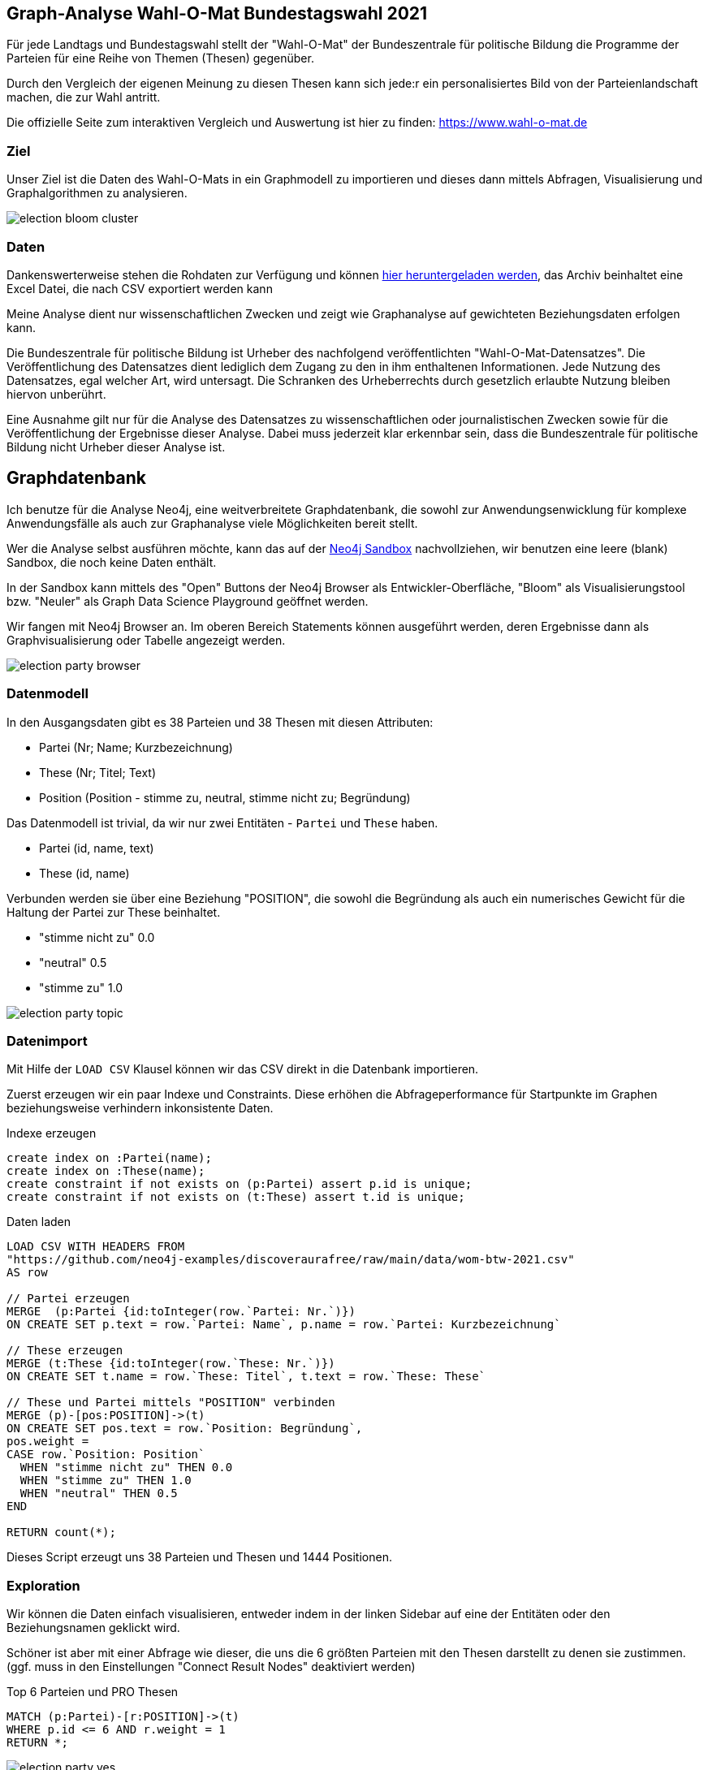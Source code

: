 == Graph-Analyse Wahl-O-Mat Bundestagswahl 2021
:img: ../img

Für jede Landtags und Bundestagswahl stellt der "Wahl-O-Mat" der Bundeszentrale für politische Bildung die Programme der Parteien für eine Reihe von Themen (Thesen) gegenüber.

Durch den Vergleich der eigenen Meinung zu diesen Thesen kann sich jede:r ein personalisiertes Bild von der Parteienlandschaft machen, die zur Wahl antritt.

Die offizielle Seite zum interaktiven Vergleich und Auswertung ist hier zu finden: https://www.wahl-o-mat.de


=== Ziel

Unser Ziel ist die Daten des Wahl-O-Mats in ein Graphmodell zu importieren und dieses dann mittels Abfragen, Visualisierung und Graphalgorithmen zu analysieren.

image::{img}/election-bloom-cluster.png[]

=== Daten

Dankenswerterweise stehen die Rohdaten zur Verfügung und können  https://www.bpb.de/politik/wahlen/wahl-o-mat/bundestagswahl-2021/337541/download[hier heruntergeladen werden^], das Archiv beinhaltet eine Excel Datei, die nach CSV exportiert werden kann

Meine Analyse dient nur wissenschaftlichen Zwecken und zeigt wie Graphanalyse auf gewichteten Beziehungsdaten erfolgen kann.

====
Die Bundeszentrale für politische Bildung ist Urheber des nachfolgend veröffentlichten "Wahl-O-Mat-Datensatzes". Die Veröffentlichung des Datensatzes dient lediglich dem Zugang zu den in ihm enthaltenen Informationen. Jede Nutzung des Datensatzes, egal welcher Art, wird untersagt. Die Schranken des Urheberrechts durch gesetzlich erlaubte Nutzung bleiben hiervon unberührt.

Eine Ausnahme gilt nur für die Analyse des Datensatzes zu wissenschaftlichen oder journalistischen Zwecken sowie für die Veröffentlichung der Ergebnisse dieser Analyse. Dabei muss jederzeit klar erkennbar sein, dass die Bundeszentrale für politische Bildung nicht Urheber dieser Analyse ist.
====

== Graphdatenbank

Ich benutze für die Analyse Neo4j, eine weitverbreitete Graphdatenbank, die sowohl zur Anwendungsenwicklung für komplexe Anwendungsfälle als auch zur Graphanalyse viele Möglichkeiten bereit stellt.

Wer die Analyse selbst ausführen möchte, kann das auf der https://sandbox.neo4j.com/?usecase=blank-sandbox[Neo4j Sandbox^] nachvollziehen, wir benutzen eine leere (blank) Sandbox, die noch keine Daten enthält.

In der Sandbox kann mittels des "Open" Buttons der Neo4j Browser als Entwickler-Oberfläche, "Bloom" als Visualisierungstool bzw. "Neuler" als Graph Data Science Playground geöffnet werden.

Wir fangen mit Neo4j Browser an.
Im oberen Bereich Statements können ausgeführt werden, deren Ergebnisse dann als Graphvisualisierung oder Tabelle angezeigt werden.

image::{img}/election-party-browser.png[]

=== Datenmodell

In den Ausgangsdaten gibt es 38 Parteien und 38 Thesen mit diesen Attributen:

* Partei (Nr; Name; Kurzbezeichnung)
* These (Nr; Titel; Text)
* Position (Position - stimme zu, neutral, stimme nicht zu; Begründung)

Das Datenmodell ist trivial, da wir nur zwei Entitäten - `Partei` und `These` haben.

* Partei (id, name, text)
* These (id, name)

Verbunden werden sie über eine Beziehung "POSITION", die sowohl die Begründung als auch ein numerisches Gewicht für die Haltung der Partei zur These beinhaltet.

* "stimme nicht zu" 0.0
* "neutral" 0.5
* "stimme zu" 1.0

image::{img}/election-party-topic.png[]

=== Datenimport

Mit Hilfe der `LOAD CSV` Klausel können wir das CSV direkt in die Datenbank importieren.

Zuerst erzeugen wir ein paar Indexe und Constraints.
Diese erhöhen die Abfrageperformance für Startpunkte im Graphen beziehungsweise verhindern inkonsistente Daten.

.Indexe erzeugen
[source,cypher]
----
create index on :Partei(name);
create index on :These(name);
create constraint if not exists on (p:Partei) assert p.id is unique;
create constraint if not exists on (t:These) assert t.id is unique;
----

.Daten laden
[source,cypher]
----
LOAD CSV WITH HEADERS FROM 
"https://github.com/neo4j-examples/discoveraurafree/raw/main/data/wom-btw-2021.csv" 
AS row

// Partei erzeugen
MERGE  (p:Partei {id:toInteger(row.`Partei: Nr.`)}) 
ON CREATE SET p.text = row.`Partei: Name`, p.name = row.`Partei: Kurzbezeichnung`

// These erzeugen
MERGE (t:These {id:toInteger(row.`These: Nr.`)}) 
ON CREATE SET t.name = row.`These: Titel`, t.text = row.`These: These`

// These und Partei mittels "POSITION" verbinden
MERGE (p)-[pos:POSITION]->(t) 
ON CREATE SET pos.text = row.`Position: Begründung`,
pos.weight = 
CASE row.`Position: Position` 
  WHEN "stimme nicht zu" THEN 0.0 
  WHEN "stimme zu" THEN 1.0 
  WHEN "neutral" THEN 0.5 
END

RETURN count(*);
----

Dieses Script erzeugt uns 38 Parteien und Thesen und 1444 Positionen.

=== Exploration

Wir können die Daten einfach visualisieren, entweder indem in der linken Sidebar auf eine der Entitäten oder den Beziehungsnamen geklickt wird.

Schöner ist aber mit einer Abfrage wie dieser, die uns die 6 größten Parteien mit den Thesen darstellt zu denen sie zustimmen. (ggf. muss in den Einstellungen "Connect Result Nodes" deaktiviert werden)

.Top 6 Parteien und PRO Thesen
[source,cypher]
----
MATCH (p:Partei)-[r:POSITION]->(t) 
WHERE p.id <= 6 AND r.weight = 1 
RETURN *;
----

image::{img}/election-party-yes.png[]

Dasselbe können wir mit den Positionen darstellen, denen die Parteien nicht zustimmen.

image::{img}/election-party-no.png[]


Wir sehen schon in dieser Visualisierung ein Clustering bzw. eine Gruppierung.

Diese können wir über die Berechnung einer Ähnlichkeit (Distanz) zwischen den Parteien noch deutlicher machen.
Dazu berechnen wir den Durchschnitt der absoluten Gewichtsdifferenzen zu allen Thesen zwischen zwei Parteien.

Wenn zwei Parteien diesselbe Meinung zu einem Thema haben ist die Differenz 0, bei Abweichungen 0.5 oder 1.

.Ähnlichkeitsberechnung (Distanz)
[source,cypher]
----
// Graph Muster von Partei via These zu Partei
MATCH (p1:Partei)-[r1:POSITION]->(t:These)<-[r2:POSITION]-(p2:Partei) 
WHERE id(p1)>id(p2) // nur für große Parteien and p1.id <=6 and p2.id <= 6 
RETURN p1.name,p2.name, avg(abs(r1.weight-r2.weight)) AS avg
ORDER BY avg ASC;
----

----
╒═══════════╤═══════════╤═══════════════════╕
│"p1.name"  │"p2.name"  │"avg"              │
╞═══════════╪═══════════╪═══════════════════╡
│"GRÜNE"    │"DIE LINKE"│0.13157894736842102│
├───────────┼───────────┼───────────────────┤
│"DIE LINKE"│"SPD"      │0.26315789473684215│
├───────────┼───────────┼───────────────────┤
│"GRÜNE"    │"SPD"      │0.2894736842105262 │
├───────────┼───────────┼───────────────────┤
│"AfD"      │"CDU / CSU"│0.30263157894736836│
├───────────┼───────────┼───────────────────┤
│"FDP"      │"CDU / CSU"│0.31578947368421056│
├───────────┼───────────┼───────────────────┤
│"FDP"      │"AfD"      │0.4078947368421052 │
├───────────┼───────────┼───────────────────┤
│"FDP"      │"SPD"      │0.4868421052631579 │
├───────────┼───────────┼───────────────────┤
│"SPD"      │"CDU / CSU"│0.486842105263158  │
├───────────┼───────────┼───────────────────┤
│"GRÜNE"    │"FDP"      │0.5394736842105264 │
├───────────┼───────────┼───────────────────┤
│"AfD"      │"SPD"      │0.6052631578947367 │
├───────────┼───────────┼───────────────────┤
│"DIE LINKE"│"FDP"      │0.6184210526315791 │
├───────────┼───────────┼───────────────────┤
│"GRÜNE"    │"CDU / CSU"│0.671052631578947  │
├───────────┼───────────┼───────────────────┤
│"DIE LINKE"│"CDU / CSU"│0.7236842105263157 │
├───────────┼───────────┼───────────────────┤
│"DIE LINKE"│"AfD"      │0.8421052631578948 │
├───────────┼───────────┼───────────────────┤
│"GRÜNE"    │"AfD"      │0.8421052631578948 │
└───────────┴───────────┴───────────────────┘
----


Wenn diese Distanz unter einer gewissen Schwelle liegt, können wir mit ihr eine neue Beziehung `SIMILAR` (Ähnlichkeit) erstellen, die wir ebenfalls mit einem Gewicht (1-distanz) versehen.


.Ähnlichkeitsbeziehung
[source,cypher]
----
MATCH (p1:Partei)-[r1:POSITION]->(t:These)<-[r2:POSITION]-(p2:Partei) 
WHERE id(p1)>id(p2)
WITH p1, p2, avg(abs(r1.weight-r2.weight)) AS dist
WHERE dist < 0.3
MERGE (p1)-[s:SIMILAR]-(p2) SET s.weight = 1-dist; 
----

Diese Beziehung können wir jetzt wieder visualisieren, aber auch mit Graphalgorithmen weiter analysieren.

Neben Neo4j Browser ist Bloom ein praktisches Visualiserungstool für all jene die die Abfragesprache Cypher (noch) nicht kennen.
Dort kann mit einfachen verbalen Phrasen Teile des Graphen geladen und visualisiert werden.

Zum Beispiel mittels `Partei SIMILAR Partei`, bei der dargestellten Visualisierung wird die politische Gruppierung der Parteien schon sehr deutlich.

image::{img}/election-similar-bloom.png[]


=== Graphanalyse - Graph Data Science

Im nächsten Schritt nutzen wir Graphalgorithmen, um zum Beispiel Cluster numerisch zu berechnen, oder sogar Embeddings (Vektorrepräsentationen) für die Knoten unseres Graphen zu berechnen, um dann ML Modelle zu trainieren um Vorhersagen (Klassifikation, fehlende Verbindungen) zu treffen.

Dazu benutzen wir die Graph Data Science Library von Neo4j, die in unserer Sandbox schon installiert ist.

Wir können sie direkt von Cypher aus ansprechen, oder mittels des "Neuler - Playgrounds" interaktiv benutzen.

Für die Nutzung der Graphalgorithmen ist es oft die Rohdaten in einen minimalistischen "Topologiegraphen" zu projizieren, dabei können sowohl existierende Beziehungen im Graphen als auch berechnete/aggregierte Beziehungen genutzt werden.

In unserem Beispiel interessiert uns die Struktur `(:Partei)-[:SIMILAR {weight}]-(:Partei)`.

Die Projektion erfolgt mittels eines Prozeduraufrufs:

.Projektion für Algorithmen
[source,cypher]
----
call gds.graph.create("parteien", 
"Partei", 
{SIMILAR: {type:"SIMILAR", properties: ["weight"], direction:"UNDIRECTED"}});
----

////
.Projektion in Speicher
[source,cypher]
----
// undirected für Embeddings
call gds.graph.create("p2",
  {Partei:{properties:"cluster"},These:{}},
  {POSITION:{orientation:"UNDIRECTED",properties:"weight"}}
);
----
////

Auf dem virtuellen Graphen "parteien", können wir jetzt unsere Algorithmen anwenden, zum Beispiel https://neo4j.com/docs/graph-data-science/current/algorithms/louvain/[Louvain^] für Clusterermittlung.
Dabei werden nicht nur die Beziehungen, sondern auch ihre Gewichte berücksichtigt.

.Louvain Algorithmus, Zurückschreiben von Cluster Id in Datenbank
[source,cypher]
----
call gds.louvain.write("parteien",
   {relationshipWeightProperty:'weight', writeProperty:'cluster'})
----

Jeder Knoten in unserem Graphen bekommt jetzt eine "cluster"-Nummer, die wir in Bloom farbig darstellen können.

image::{img}/election-bloom-cluster.png[]

Im nächsten Schritt können wir für die Knoten unseres Graphen sogenannte Embeddings berechnen, d.h. vieldimensionale Vektoren mit Gewichten die die "Essenz" einer Entität darstellen, also sowohl Attribute als auch Topologie als Kontext erfassen.

Diese können dann z.B. für weitere Ähnlichkeitsstrukturen (k-NN Graphen) oder für das Training von ML Modellen genutzt werden, um Klassifikationen von Entitäten (Node-Classification) vorzunehmen oder fehlende Beziehungen vorherzusagen (Link Prediction)

.Berechnung von Embeddings
[source,cypher]
----
call gds.fastRP.mutate("parteien",
   {relationshipWeightProperty:"weight", mutateProperty:"embedding", embeddingDimension:128});
----

.Cluster-id in Projektion speichern
[source,cypher]
----
call gds.louvain.mutate("parteien",
   {relationshipWeightProperty:'weight', mutateProperty:'cluster'})
----

.Training und Vorhersage der Cluster-Id
[source,cypher]
----
CALL gds.alpha.ml.nodeClassification.train("parteien",
 {modelName:"classify",featureProperties:["embedding"],
  targetProperty:"cluster", nodeLabels:["Partei"],
  holdoutFraction: 0.2,
  validationFolds: 5,
  metrics: [ 'F1_WEIGHTED' ],
  params: [
    {penalty: 0.0625},
    {penalty: 0.5},
    {penalty: 1.0},
    {penalty: 4.0}
  ]});

CALL gds.alpha.ml.nodeClassification.predict.stream('parteien', {
  nodeLabels: ['Partei'],
  modelName: 'classify',
  includePredictedProbabilities: true
}) YIELD nodeId, predictedClass, predictedProbabilities
RETURN gds.util.asNode(nodeId).name AS party, gds.util.asNode(nodeId).cluster AS cluster, predictedClass, predictedProbabilities;
----

====
Wir hätten unsere Ähnlichkeitsberechnung auch über eine ML-Pipeline laufen lassen können:

1. Graphprojektion von `(:Partei {cluster})-[:POSITION {weight}]->(:These)`
2. Embeddings mittels FastRP berechnen
3. Für Parteien top-K Ähnlichkeitsberechnung (kNN - k-nearest neighbours) mittels Vektorabstand (cosine-similarity) ermitteln

[source, cypher]
----
call gds.graph.create("p4",["Partei","These"],
                      {POSITION:{orientation:"UNDIRECTED",properties:"weight"}});

call gds.fastRP.mutate("p4",{relationshipWeightProperty:"weight",
                             embeddingDimension:128,  
                             mutateProperty:"embedding"});

call gds.beta.knn.stream("p4",{nodeLabels:['Partei'],topK:3, nodeWeightProperty:'embedding'})
yield node1, node2, similarity where node1 > node2
with gds.util.asNode(node1) as n1,
          gds.util.asNode(node2) as n2, similarity 
where n1.id <= 6 OR n2.id <= 6
return n1.name, n2.name, similarity
order by similarity desc LIMIT 10;
----

----
╒══════════════╤═══════════╤══════════════════╕
│"n1.name"     │"n2.name"  │"similarity"      │
╞══════════════╪═══════════╪══════════════════╡
│"du."         │"DIE LINKE"│0.9997360110282898│
├──────────────┼───────────┼──────────────────┤
│"LfK"         │"GRÜNE"    │0.9976046085357666│
├──────────────┼───────────┼──────────────────┤
│"PdF"         │"SPD"      │0.9972654581069946│
├──────────────┼───────────┼──────────────────┤
│"FREIE WÄHLER"│"FDP"      │0.9972607493400574│
├──────────────┼───────────┼──────────────────┤
│"BP"          │"AfD"      │0.9957306981086731│
├──────────────┼───────────┼──────────────────┤
│"Bündnis C"   │"CDU / CSU"│0.992030143737793 │
├──────────────┼───────────┼──────────────────┤
│"LKR"         │"AfD"      │0.9916372895240784│
├──────────────┼───────────┼──────────────────┤
│"BÜNDNIS21"   │"CDU / CSU"│0.9860299229621887│
└──────────────┴───────────┴──────────────────┘
----

====

=== Fazit

Mit einem Graphmodell und Graphanalyse kann man schnell und (semi-)automatisch implizite Verbindungen zwischen Fakten und Informationen sichtbar machen und deren Struktur jenseits von Tabellen und Diagrammen analysieren.

Ich bin immer wieder beeindruckt, wieviel verstecktes Wissen in unseren "simplen" Ausgangsdaten versteckt sind.
Das ist auch der Fall für komplexere Domänen und große Graphen mit Millionen von Entitäten aus existierenden Daten die oft im Unternehmen schlummern.

Ich hoffe der Ausflug in die Welt der Graphanalyse war interessant und aufschlussreich.

Und zum Schluss mein Appell an alle: "Geht Wählen!"

=== Ähnliche Analysen

* https://www.dkriesel.com/blog/2021/0903_wahl-o-mat-auswertung_bundestagswahl_2021[Wahl-O-Mat-Exploration Bundestagswahl 2021: Partei Landscape by D.Kriesel^]


===